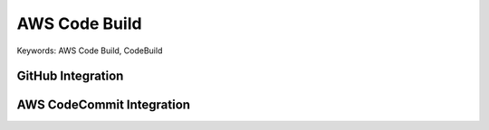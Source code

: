 .. _aws-code-build:

AWS Code Build
==============================================================================
Keywords: AWS Code Build, CodeBuild


.. autotoctree::
    :maxdepth: 1
    :index_file: README.rst


GitHub Integration
------------------------------------------------------------------------------



AWS CodeCommit Integration
------------------------------------------------------------------------------
